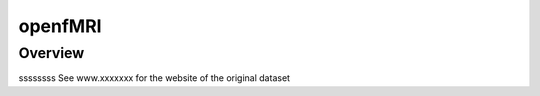 .. m2g_data documentation master file, created by
   sphinx-quickstart on Tue Mar 10 15:24:51 2020.
   You can adapt this file completely to your liking, but it should at least
   contain the root `toctree` directive.

******************
openfMRI
******************


Overview
-----------

ssssssss
See www.xxxxxxx for the website of the original dataset






